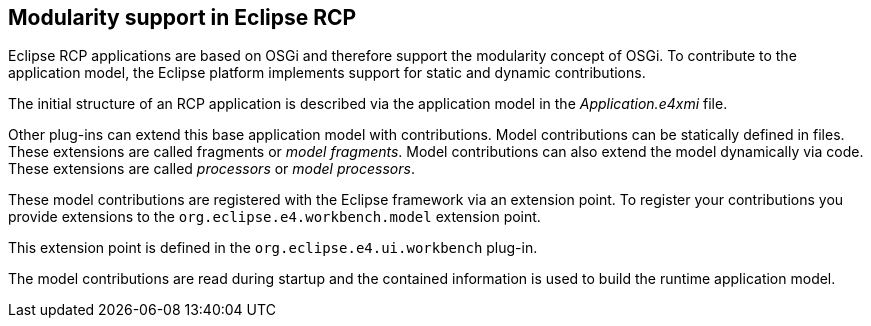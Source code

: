 == Modularity support in Eclipse RCP
(((Application model,Modularity)))
Eclipse RCP applications are based on OSGi and therefore support
the modularity concept of OSGi. To contribute to the application
model, the Eclipse platform implements support for static and dynamic
contributions.

The initial structure of an RCP application is described via the
application
model in the
_Application.e4xmi_
file.

Other
plug-ins can extend this base application model with
contributions.
Model contributions can be statically defined in files.
These extensions are called
fragments
or
_model fragments_. Model contributions can also extend the model dynamically via code.
These extensions are called
_processors_
or
_model processors_.

These model contributions are registered with the Eclipse framework
via an extension point. To register your contributions you provide
extensions to the
`org.eclipse.e4.workbench.model`
extension point.

This extension point is defined in the
`org.eclipse.e4.ui.workbench`
plug-in.

The model contributions are read during startup and the
contained
information
is used
to build the runtime application model.

